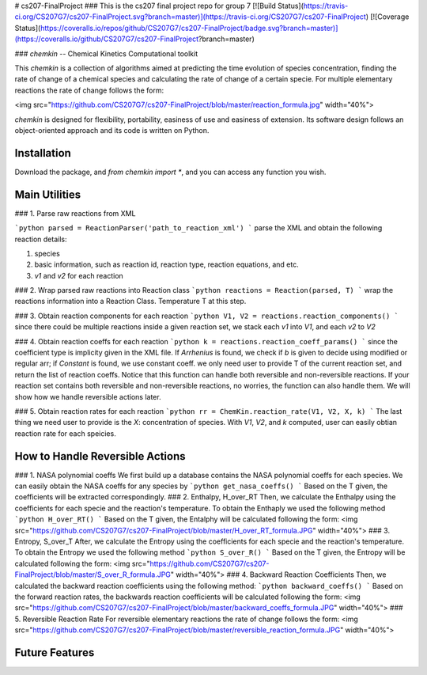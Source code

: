 # cs207-FinalProject
### This is the cs207 final project repo for group 7
[![Build Status](https://travis-ci.org/CS207G7/cs207-FinalProject.svg?branch=master)](https://travis-ci.org/CS207G7/cs207-FinalProject)
[![Coverage Status](https://coveralls.io/repos/github/CS207G7/cs207-FinalProject/badge.svg?branch=master)](https://coveralls.io/github/CS207G7/cs207-FinalProject?branch=master)

### `chemkin` -- Chemical Kinetics Computational toolkit

This `chemkin` is a collection of algorithms aimed at predicting the time evolution of species concentration, finding the rate of change of a chemical species and calculating the rate of change of a certain specie. For multiple elementary reactions the rate of change follows the form:

<img src="https://github.com/CS207G7/cs207-FinalProject/blob/master/reaction_formula.jpg" width="40%">

`chemkin` is designed for flexibility, portability, easiness of use and easiness of extension. Its software design follows an object-oriented approach and its code is written on Python.


Installation
------------

Download the package, and `from chemkin import *`, and you can access any function you wish.


Main Utilities
------------
### 1. Parse raw reactions from XML

```python
parsed = ReactionParser('path_to_reaction_xml')
```
parse the XML and obtain the following reaction details:

1. species
2. basic information, such as reaction id, reaction type, reaction equations, and etc.
3. `v1` and `v2` for each reaction

### 2. Wrap parsed raw reactions into Reaction class
```python
reactions = Reaction(parsed, T)
```
wrap the reactions information into a Reaction Class. Temperature T at this step.

### 3. Obtain reaction components for each reaction
```python
V1, V2 = reactions.reaction_components()
```
since there could be multiple reactions inside a given reaction set, 
we stack each `v1` into `V1`, and each `v2` to `V2`

### 4. Obtain reaction coeffs for each reaction
```python
k = reactions.reaction_coeff_params()
```
since the coefficient type is implicity given in the XML file. If `Arrhenius` is found, we check if `b`
is given to decide using modified or regular arr; if `Constant` is found, we use constant coeff. 
we only need user to provide T of the current reaction set, and return the list of reaction coeffs. Notice that this function can handle both reversible and non-reversible reactions. If your reaction set contains both reversible and non-reversible reactions, no worries, the function can also handle them. We will show how we handle reversible actions later.

### 5. Obtain reaction rates for each reaction
```python
rr = ChemKin.reaction_rate(V1, V2, X, k)
```
The last thing we need user to provide is the `X`: concentration of species. With `V1`, `V2`, and `k` computed,
user can easily obtian reaction rate for each speicies.

How to Handle Reversible Actions
------------
### 1. NASA polynomial coeffs
We first build up a database contains the NASA polynomial coeffs for each species. We can easily obtain the NASA coeffs for any species by
```python
get_nasa_coeffs()
```
Based on the T given, the coefficients will be extracted correspondingly.
### 2. Enthalpy, H_over_RT
Then, we calculate the Enthalpy using the coefficients for each specie and the reaction's temperature. To obtain the Enthaply we used the following method
```python
H_over_RT()
```
Based on the T given, the Entalphy will be calculated following the form:
<img src="https://github.com/CS207G7/cs207-FinalProject/blob/master/H_over_RT_formula.JPG" width="40%">
### 3. Entropy, S_over_T
After, we calculate the Entropy using the coefficients for each specie and the reaction's temperature. To obtain the Entropy we used the following method
```python
S_over_R()
```
Based on the T given, the Entropy will be calculated following the form:
<img src="https://github.com/CS207G7/cs207-FinalProject/blob/master/S_over_R_formula.JPG" width="40%">
### 4. Backward Reaction Coefficients
Then, we calculated the backward reaction coefficients using the following method:
```python
backward_coeffs()
```
Based on the forward reaction rates, the backwards reaction coefficients will be calculated following the form:
<img src="https://github.com/CS207G7/cs207-FinalProject/blob/master/backward_coeffs_formula.JPG" width="40%">
### 5. Reversible Reaction Rate
For reversible elementary reactions the rate of change follows the form:
<img src="https://github.com/CS207G7/cs207-FinalProject/blob/master/reversible_reaction_formula.JPG" width="40%">

Future Features
------------


